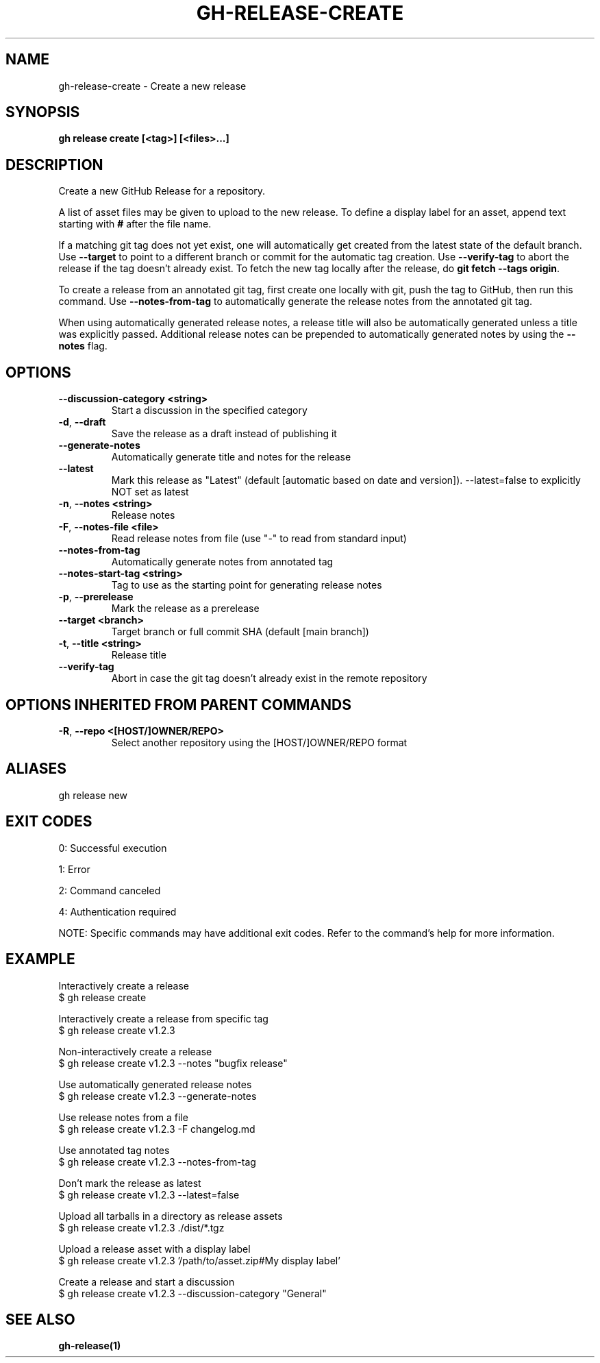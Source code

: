 .nh
.TH "GH-RELEASE-CREATE" "1" "Aug 2024" "GitHub CLI 2.55.0" "GitHub CLI manual"

.SH NAME
.PP
gh-release-create - Create a new release


.SH SYNOPSIS
.PP
\fBgh release create [<tag>] [<files>...]\fR


.SH DESCRIPTION
.PP
Create a new GitHub Release for a repository.

.PP
A list of asset files may be given to upload to the new release. To define a
display label for an asset, append text starting with \fB#\fR after the file name.

.PP
If a matching git tag does not yet exist, one will automatically get created
from the latest state of the default branch.
Use \fB--target\fR to point to a different branch or commit for the automatic tag creation.
Use \fB--verify-tag\fR to abort the release if the tag doesn't already exist.
To fetch the new tag locally after the release, do \fBgit fetch --tags origin\fR\&.

.PP
To create a release from an annotated git tag, first create one locally with
git, push the tag to GitHub, then run this command.
Use \fB--notes-from-tag\fR to automatically generate the release notes
from the annotated git tag.

.PP
When using automatically generated release notes, a release title will also be automatically
generated unless a title was explicitly passed. Additional release notes can be prepended to
automatically generated notes by using the \fB--notes\fR flag.


.SH OPTIONS
.TP
\fB--discussion-category\fR \fB<string>\fR
Start a discussion in the specified category

.TP
\fB-d\fR, \fB--draft\fR
Save the release as a draft instead of publishing it

.TP
\fB--generate-notes\fR
Automatically generate title and notes for the release

.TP
\fB--latest\fR
Mark this release as "Latest" (default [automatic based on date and version]). --latest=false to explicitly NOT set as latest

.TP
\fB-n\fR, \fB--notes\fR \fB<string>\fR
Release notes

.TP
\fB-F\fR, \fB--notes-file\fR \fB<file>\fR
Read release notes from file (use "-" to read from standard input)

.TP
\fB--notes-from-tag\fR
Automatically generate notes from annotated tag

.TP
\fB--notes-start-tag\fR \fB<string>\fR
Tag to use as the starting point for generating release notes

.TP
\fB-p\fR, \fB--prerelease\fR
Mark the release as a prerelease

.TP
\fB--target\fR \fB<branch>\fR
Target branch or full commit SHA (default [main branch])

.TP
\fB-t\fR, \fB--title\fR \fB<string>\fR
Release title

.TP
\fB--verify-tag\fR
Abort in case the git tag doesn't already exist in the remote repository


.SH OPTIONS INHERITED FROM PARENT COMMANDS
.TP
\fB-R\fR, \fB--repo\fR \fB<[HOST/]OWNER/REPO>\fR
Select another repository using the [HOST/]OWNER/REPO format


.SH ALIASES
.PP
gh release new


.SH EXIT CODES
.PP
0: Successful execution

.PP
1: Error

.PP
2: Command canceled

.PP
4: Authentication required

.PP
NOTE: Specific commands may have additional exit codes. Refer to the command's help for more information.


.SH EXAMPLE
.EX
Interactively create a release
$ gh release create

Interactively create a release from specific tag
$ gh release create v1.2.3

Non-interactively create a release
$ gh release create v1.2.3 --notes "bugfix release"

Use automatically generated release notes
$ gh release create v1.2.3 --generate-notes

Use release notes from a file
$ gh release create v1.2.3 -F changelog.md

Use annotated tag notes
$ gh release create v1.2.3 --notes-from-tag

Don't mark the release as latest
$ gh release create v1.2.3 --latest=false 

Upload all tarballs in a directory as release assets
$ gh release create v1.2.3 ./dist/*.tgz

Upload a release asset with a display label
$ gh release create v1.2.3 '/path/to/asset.zip#My display label'

Create a release and start a discussion
$ gh release create v1.2.3 --discussion-category "General"

.EE


.SH SEE ALSO
.PP
\fBgh-release(1)\fR
